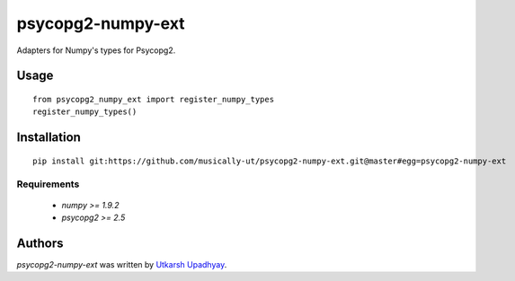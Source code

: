 psycopg2-numpy-ext
==================

.. image:: https://pypip.in/v/psycopg2-numpy-ext/badge.png
    :target: https://pypi.python.org/pypi/psycopg2-numpy-ext
    :alt: Latest PyPI version

.. image:: https://travis-ci.org/musically-ut/psycopg2-numpy-ext.png
   :target: https://travis-ci.org/musically-ut/psycopg2-numpy-ext
   :alt: Latest Travis CI build status

Adapters for Numpy's types for Psycopg2.

Usage
-----

::

        from psycopg2_numpy_ext import register_numpy_types
        register_numpy_types()



Installation
------------

::

        pip install git:https://github.com/musically-ut/psycopg2-numpy-ext.git@master#egg=psycopg2-numpy-ext

Requirements
^^^^^^^^^^^^

  - `numpy >= 1.9.2`
  - `psycopg2 >= 2.5`

Authors
-------

`psycopg2-numpy-ext` was written by `Utkarsh Upadhyay <musically.ut@gmail.com>`_.
